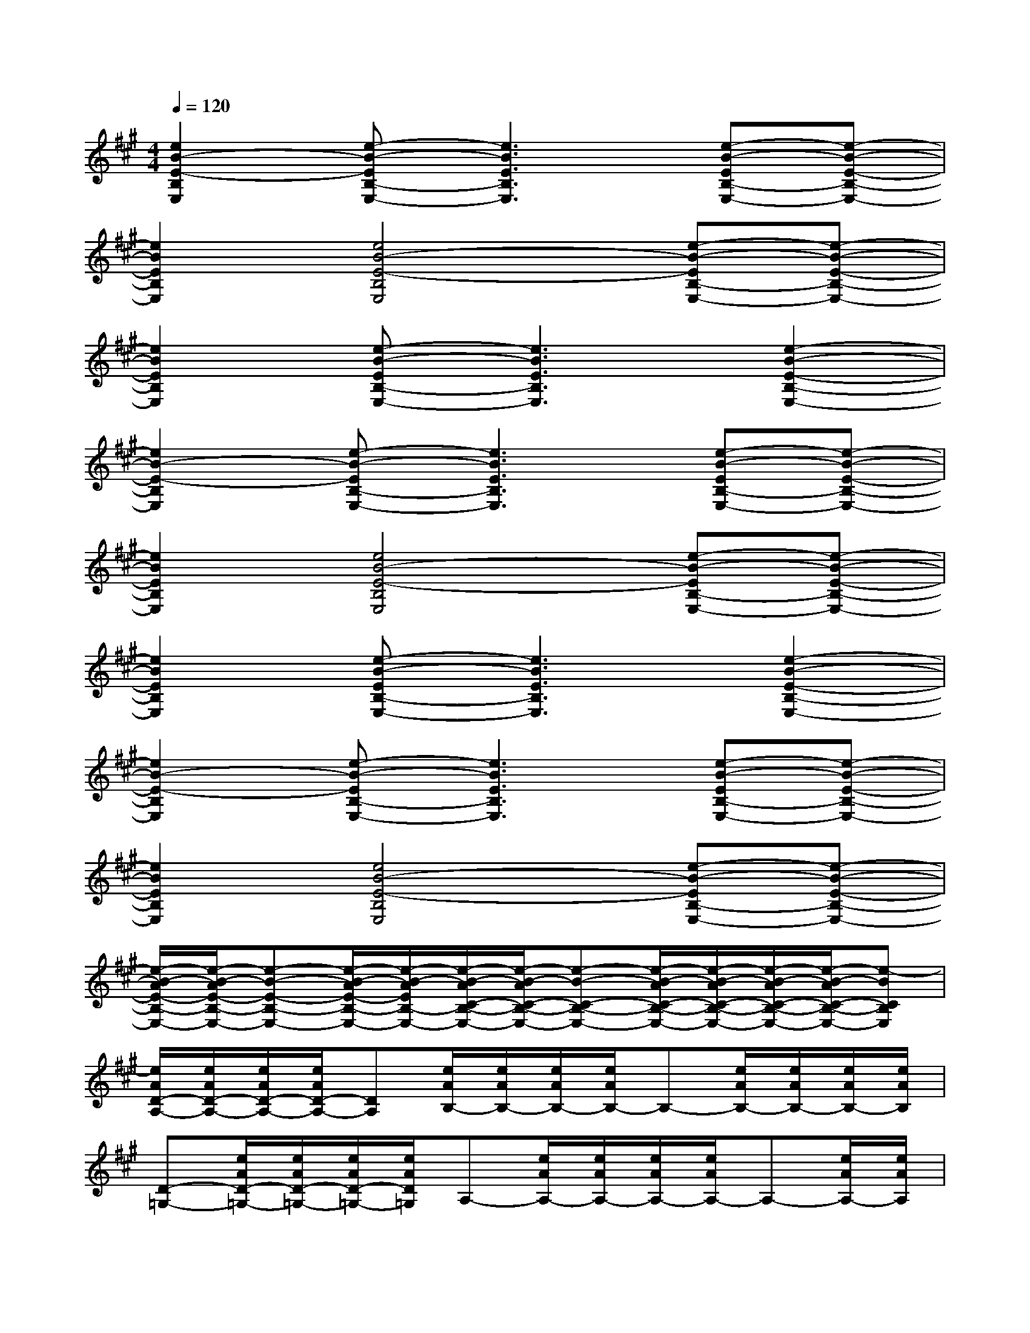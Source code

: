 X:1
T:
M:4/4
L:1/8
Q:1/4=120
K:A%3sharps
V:1
[e2B2-E2-B,2E,2][e-B-EB,-E,-][e3B3E3B,3E,3][e-B-EB,-E,-][e-B-E-B,-E,-]|
[e2B2E2B,2E,2][e4B4-E4-B,4E,4][e-B-EB,-E,-][e-B-E-B,-E,-]|
[e2B2E2B,2E,2][e-B-EB,-E,-][e3B3E3B,3E,3][e2-B2-E2-B,2-E,2-]|
[e2B2-E2-B,2E,2][e-B-EB,-E,-][e3B3E3B,3E,3][e-B-EB,-E,-][e-B-E-B,-E,-]|
[e2B2E2B,2E,2][e4B4-E4-B,4E,4][e-B-EB,-E,-][e-B-E-B,-E,-]|
[e2B2E2B,2E,2][e-B-EB,-E,-][e3B3E3B,3E,3][e2-B2-E2-B,2-E,2-]|
[e2B2-E2-B,2E,2][e-B-EB,-E,-][e3B3E3B,3E,3][e-B-EB,-E,-][e-B-E-B,-E,-]|
[e2B2E2B,2E,2][e4B4-E4-B,4E,4][e-B-EB,-E,-][e-B-E-B,-E,-]|
[e/2-B/2-A/2E/2-B,/2-E,/2-][e/2-B/2-A/2E/2-B,/2-E,/2-][e-B-E-B,-E,-][e/2-B/2-A/2E/2-B,/2-E,/2-][e/2-B/2-A/2E/2B,/2-E,/2-][e/2-B/2-A/2C/2-B,/2-E,/2-][e/2-B/2-A/2C/2-B,/2-E,/2-][e-B-C-B,-E,-][e/2-B/2-A/2C/2-B,/2-E,/2-][e/2-B/2-A/2C/2-B,/2-E,/2-][e/2-B/2-A/2C/2-B,/2-E,/2-][e/2-B/2-A/2C/2-B,/2-E,/2-][e-BCB,E,]|
[e/2A/2D/2-A,/2-][e/2A/2D/2-A,/2-][e/2A/2D/2-A,/2-][e/2A/2D/2-A,/2-][DA,][e/2A/2B,/2-][e/2A/2B,/2-][e/2A/2B,/2-][e/2A/2B,/2-]B,-[e/2A/2B,/2-][e/2A/2B,/2-][e/2A/2B,/2-][e/2A/2B,/2]|
[D-=G,-][e/2A/2D/2-=G,/2-][e/2A/2D/2-=G,/2-][e/2A/2D/2-=G,/2-][e/2A/2D/2=G,/2]A,-[e/2A/2A,/2-][e/2A/2A,/2-][e/2A/2A,/2-][e/2A/2A,/2-]A,-[e/2A/2A,/2-][e/2A/2A,/2]|
[e/2A/2D/2-=G,/2-][e/2A/2D/2-=G,/2-][D-=G,-][e/2A/2D/2-=G,/2-][e/2A/2D/2=G,/2][e/2A/2A,/2-][e/2A/2A,/2-]A,-[e/2A/2A,/2-][e/2A/2A,/2-][e/2A/2A,/2-][e/2A/2A,/2-]A,|
[e/2A/2E/2-B,/2-][e/2A/2E/2-B,/2-][e/2A/2E/2-B,/2-][e/2A/2E/2-B,/2-][EB,][e/2A/2C/2-][e/2A/2C/2-][e/2A/2C/2-][e/2A/2C/2-]C-[e/2A/2C/2-][e/2A/2C/2-][e/2A/2C/2-][e/2A/2C/2]|
[D-A,-][e/2A/2D/2-A,/2-][e/2A/2D/2-A,/2-][e/2A/2D/2-A,/2-][e/2A/2D/2A,/2]B,-[e/2A/2B,/2-][e/2A/2B,/2-][e/2A/2B,/2-][e/2A/2B,/2-]B,-[e/2A/2B,/2-][e/2A/2B,/2]|
[e/2A/2D/2-=G,/2-][e/2A/2D/2-=G,/2-][D-=G,-][e/2A/2D/2-=G,/2-][e/2A/2D/2=G,/2][e/2A/2A,/2-][e/2A/2A,/2-]A,-[e/2A/2A,/2-][e/2A/2A,/2-][e/2A/2A,/2-][e/2A/2A,/2-]A,|
[e/2A/2D/2-=G,/2-][e/2A/2D/2-=G,/2-][e/2A/2D/2-=G,/2-][e/2A/2D/2-=G,/2-][D=G,][e/2A/2A,/2-][e/2A/2A,/2-][e/2A/2A,/2-][e/2A/2A,/2-]A,-[e/2A/2A,/2-][e/2A/2A,/2-][e/2A/2A,/2-][e/2A/2A,/2]